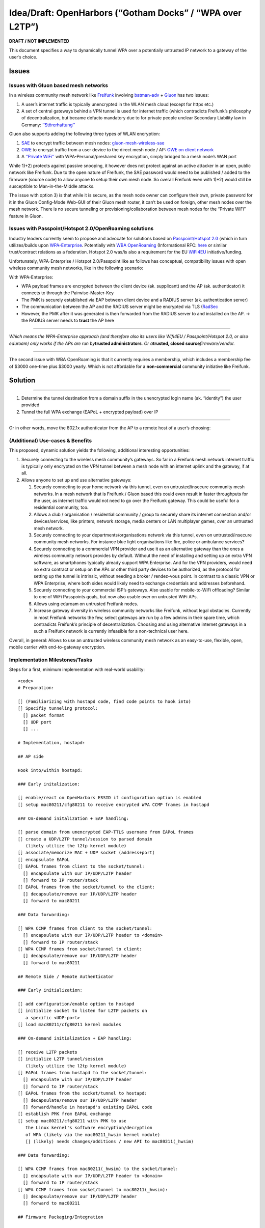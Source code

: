 .. SPDX-License-Identifier: GPL-2.0

Idea/Draft: OpenHarbors (“Gotham Docks” / “WPA over L2TP”)
==========================================================

**DRAFT / NOT IMPLEMENTED**

This document specifies a way to dynamically tunnel WPA over a
potentially untrusted IP network to a gateway of the user’s choice.

Issues
------

Issues with Gluon based mesh networks
~~~~~~~~~~~~~~~~~~~~~~~~~~~~~~~~~~~~~

In a wireless community mesh network like
`Freifunk <https://en.wikipedia.org/wiki/Freifunk>`__ involving
`batman-adv <https://www.open-mesh.org/projects/batman-adv/wiki/>`__ +
`Gluon <https://github.com/freifunk-gluon/gluon/>`__ has two issues:

#. A user’s internet traffic is typically unencrypted in the WLAN mesh
   cloud (except for https etc.)
#. A set of central gateways behind a VPN tunnel is used for internet
   traffic (which contradicts Freifunk’s philosophy of decentralization,
   but became defacto mandatory due to for private people unclear
   Secondary Liability law in Germany:
   `‘’Störerhaftung’’ <https://de.wikipedia.org/wiki/St%C3%B6rerhaftung)>`__

.. image:: OpenHarbors-diagram-freifunk-unencrypted.svg
   :alt: 

Gluon also supports adding the following three types of WLAN encryption:

#. `SAE <https://en.wikipedia.org/wiki/Simultaneous_Authentication_of_Equals>`__
   to encrypt traffic between mesh nodes:
   `gluon-mesh-wireless-sae <https://gluon.readthedocs.io/en/latest/package/gluon-mesh-wireless-sae.html>`__
#. `OWE <https://en.wikipedia.org/wiki/Opportunistic_Wireless_Encryption>`__
   to encrypt traffic from a user device to the direct mesh node / AP:
   `OWE on client
   network <https://gluon.readthedocs.io/en/latest/releases/v2020.2.html#owe-on-client-network>`__
#. A `‘’Private
   WiFi’’ <https://gluon.readthedocs.io/en/latest/features/private-wlan.html>`__
   with WPA-Personal/preshared key encryption, simply bridged to a mesh
   node’s WAN port

While 1)+2) protects against passive snooping, it however does not
protect against an active attacker in an open, public network like
Freifunk. Due to the open nature of Freifunk, the SAE password would
need to be published / added to the firmware (source code) to allow
anyone to setup their own mesh node. So overall Freifunk even with 1)+2)
would still be susceptible to Man-in-the-Middle attacks.

The issue with option 3) is that while it is secure, as the mesh node
owner can configure their own, private password for it in the Gluon
Config-Mode Web-GUI of their Gluon mesh router, it can’t be used on
foreign, other mesh nodes over the mesh network. There is no secure
tunneling or provisioning/collaboration between mesh nodes for the
“Private WiFi” feature in Gluon.

.. image:: OpenHarbors-diagram-freifunk.svg
   :alt: 

Issues with Passpoint/Hotspot 2.0/OpenRoaming solutions
~~~~~~~~~~~~~~~~~~~~~~~~~~~~~~~~~~~~~~~~~~~~~~~~~~~~~~~

Industry leaders currently seem to propose and advocate for solutions
based on `Passpoint/Hotspot
2.0 <https://en.wikipedia.org/wiki/Wi-Fi_hotspot#Hotspot_2.0>`__ (which
in turn utilizes/builds upon
`WPA-Enterprise <https://en.wikipedia.org/wiki/Wi-Fi_Protected_Access#Target_users_(authentication_key_distribution))>`__.
Potentially with `WBA
OpenRoaming <https://wballiance.com/openroaming/>`__ (Informational RFC:
`here <https://datatracker.ietf.org/doc/draft-tomas-openroaming/>`__ or
similar trust/contract relations as a federation. Hotspot 2.0 was/is
also a requirement for the EU
`WiFi4EU <https://wifi4eu.ec.europa.eu/#/home>`__ initiative/funding.

Unfortunately, WPA-Enterprise / Hotspot 2.0/Passpoint like as follows
has conceptual, compatibility issues with open wireless community mesh
networks, like in the following scenario:

.. image:: OpenHarbors-diagram-old-approach.svg
   :alt: 

With WPA-Enterprise:

-  WPA payload frames are encrypted between the client device (ak.
   supplicant) and the AP (ak. authenticator) it connects to through the
   Pairwise-Master-Key
-  The PMK is securely established via EAP between client device and a
   RADIUS server (ak. authentication server)
-  The communication between the AP and the RADIUS server might be
   encrypted via TLS (`RadSec <https://en.wikipedia.org/wiki/RadSec)>`__
-  However, the PMK after it was generated is then forwarded from the
   RADIUS server to and installed on the AP.
   -> the RADIUS server needs to **trust** the AP here

--------------

*Which means the WPA-Enterprise approach (and therefore also its users
like Wifi4EU / Passpoint/Hotspot 2.0, or also eduroam) only works if the
APs are run by*\ **trusted administrators**\ *. Or a*\ **trusted, closed
source**\ *firmware/vendor.*

--------------

The second issue with WBA OpenRoaming is that it currently requires a
membership, which includes a membership fee of $3000 one-time plus $3000
yearly. Which is not affordable for a **non-commercial** community
initiative like Freifunk.

Solution
--------

--------------

#. Determine the tunnel destination from a domain suffix in the
   unencrypted login name (ak. “identity”) the user provided
#. Tunnel the full WPA exchange (EAPoL + encrypted payload) over IP

--------------

Or in other words, move the 802.1x authenticator from the AP to a remote
host of a user’s choosing:

.. image:: OpenHarbors-diagram.svg
   :alt: 

(Additional) Use-cases & Benefits
~~~~~~~~~~~~~~~~~~~~~~~~~~~~~~~~~

This proposed, dynamic solution yields the following, additional
interesting opportunities:

#. Securely connecting to the wireless mesh community’s gateways. So far
   in a Freifunk mesh network internet traffic is typically only
   encrypted on the VPN tunnel between a mesh node with an internet
   uplink and the gateway, if at all.
#. Allows anyone to set up and use alternative gateways:

   #. Securely connecting to your home network via this tunnel, even on
      untrusted/insecure community mesh networks. In a mesh network that
      is Freifunk / Gluon based this could even result in faster
      throughputs for the user, as internet traffic would not need to go
      over the Freifunk gateway. This could be useful for a residential
      community, too.
   #. Allows a club / organisation / residential community / group to
      securely share its internet connection and/or devices/services,
      like printers, network storage, media centers or LAN multiplayer
      games, over an untrusted mesh network.
   #. Securely connecting to your departments/organisations network via
      this tunnel, even on untrusted/insecure community mesh networks.
      For instance blue light organisations like fire, police or
      ambulance services?
   #. Securely connecting to a commercial VPN provider and use it as an
      alternative gateway than the ones a wireless community network
      provides by default. Without the need of installing and setting up
      an extra VPN software, as smartphones typically already support
      WPA Enterprise. And for the VPN providers, would need no extra
      contract or setup on the APs or other third party devices to be
      authorized, as the protocol for setting up the tunnel is
      intrinsic, without needing a broker / rendez-vous point. In
      contrast to a classic VPN or WPA Enterprise, where both sides
      would likely need to exchange credentials and addresses
      beforehand.
   #. Securely connecting to your commercial ISP’s gateways. Also usable
      for mobile-to-WiFi offloading? Similar to one of WiFi Passpoints
      goals, but now also usable over on untrusted WiFi APs.
   #. Allows using eduroam on untrusted Freifunk nodes.
   #. Increase gateway diversity in wireless community networks like
      Freifunk, without legal obstacles. Currently in most Freifunk
      networks the few, select gateways are run by a few admins in their
      spare time, which contradicts Freifunk’s principle of
      decentralization. Choosing and using alternative internet gateways
      in a such a Freifunk network is currently infeasible for a
      non-technical user here.

Overall, in general: Allows to use an untrusted wireless community mesh
network as an easy-to-use, flexible, open, mobile carrier with
end-to-gateway encryption.

Implementation Milestones/Tasks
~~~~~~~~~~~~~~~~~~~~~~~~~~~~~~~

Steps for a first, minimum implementation with real-world usability:

::

   <code>
   # Preparation:

   [] (Familiarizing with hostapd code, find code points to hook into)
   [] Specifiy tunneling protocol:
     [] packet format
     [] UDP port
     [] ...

   # Implementation, hostapd:

   ## AP side

   Hook into/within hostapd:

   ### Early initalization:

   [] enable/react on OpenHarbors ESSID if configuration option is enabled
   [] setup mac80211/cfg80211 to receive encrypted WPA CCMP frames in hostapd

   ### On-demand initalization + EAP handling:

   [] parse domain from unencrypted EAP-TTLS username from EAPoL frames
   [] create a UDP/L2TP tunnel/session to parsed domain
      (likely utilize the l2tp kernel module)
   [] associate/memorize MAC + UDP socket (address+port)
   [] encapsulate EAPoL 
   [] EAPoL frames from client to the socket/tunnel:
     [] encapsulate with our IP/UDP/L2TP header
     [] forward to IP router/stack
   [] EAPoL frames from the socket/tunnel to the client:
     [] decapsulate/remove our IP/UDP/L2TP header
     [] forward to mac80211

   ### Data forwarding:

   [] WPA CCMP frames from client to the socket/tunnel:
     [] encapsulate with our IP/UDP/L2TP header to <domain>
     [] forward to IP router/stack
   [] WPA CCMP frames from socket/tunnel to client:
     [] decapsulate/remove our IP/UDP/L2TP header
     [] forward to mac80211

   ## Remote Side / Remote Authenticator

   ### Early initialization:

   [] add configuration/enable option to hostapd
   [] initialize socket to listen for L2TP packets on
      a specific <UDP-port>
   [] load mac80211/cfg80211 kernel modules

   ### On-demand initialization + EAP handling:

   [] receive L2TP packets
   [] initialize L2TP tunnel/session
      (likely utilize the l2tp kernel module)
   [] EAPoL frames from hostapd to the socket/tunnel:
     [] encapsulate with our IP/UDP/L2TP header
     [] forward to IP router/stack
   [] EAPoL frames from the socket/tunnel to hostapd:
     [] decapsulate/remove our IP/UDP/L2TP header
     [] forward/handle in hostapd's existing EAPoL code
   [] establish PMK from EAPoL exchange
   [] setup mac80211/cfg80211 with PMK to use
      the Linux kernel's software encryption/decryption
      of WPA (likely via the mac80211_hwsim kernel module)
      [] (likely) needs changes/additions / new API to mac80211(_hwsim)

   ### Data forwarding:

   [] WPA CCMP frames from mac80211(_hwsim) to the socket/tunnel:
     [] encapsulate with our IP/UDP/L2TP header to <domain>
     [] forward to IP router/stack
   [] WPA CCMP frames from socket/tunnel to mac80211(_hwsim):
     [] decapsulate/remove our IP/UDP/L2TP header
     [] forward to mac80211

   ## Firmware Packaging/Integration

   ### OpenWrt package/integration:

   AP/client side:

   [] allow building a hostapd/wpa_supplicant/wpad variant
      without OpenHarbor code (size tuneability matters
      on embedded / for upstream acceptance)

   [] add an openharbor-client package
     [] add requirement to usable hostapd/wpa_supplicant/wpad
        build variants
     [] integrate into OpenWrt's netifd('s mac80211.sh)
     [] add documentation/description to package
     [] add document/description on OpenWrt Wiki's "UCI /etc/config/wireless page":https://openwrt.org/docs/guide-user/network/wifi/basic

   Remote Authenticator Side:

   [] add an openharbor-server (openharbor-authenticator) package
     [] add documentation/description to package

   ### Freifunk/Gluon integration

   [] add a gluon-openharbor-client package to enable OpenHarbor on
      WiFi radios used by Gluon
      [] add documentation/description to package
         / Gluon's readthedocs, including use-cases/illustrations
         for Gluon/Freifunk users
   [] add a gluon-openharbor-server package
      [] add Gluon Config-Mode Web-GUI integration,
         usable by non-technical people:
         [] to set output interface for decrypted WPA
            (e.g. WAN vs. LAN ports)
         [] to set a list of allowed username//password
            combinations
   </code>

Optional/additional/future Milestones/Ideas
~~~~~~~~~~~~~~~~~~~~~~~~~~~~~~~~~~~~~~~~~~~

-  Extra kernel module which forwards between the
   mac80211(_hwsim) kernel module and the l2tp
   kernel module (or implement within mac80211_hwsim)
   for increased/usable performance on embedded devices
   (ideally already done early for/with the initial implementation)
-  Roaming / handover support: When a client roams to another AP
   then the old AP would need to hand over the L2TP tunnel to
   the new AP? Or will the client go through the full EAPoL steps
   again anyway? Or is a handover protocol only needed if 802.11r
   were involved?
-  More EAP methods: Any other methods other than EAP-TTLS which
   can provide a cleartext username and/or domain?
-  Add RADIUS server option to (Gluon’s) openharbor-server/authenticator
   integration, for a more sophisticated/flexible authentication
   management (for more technically versed people)
-  Signal “OpenHarbor” capability via a vendor field in beacons?
   To avoid a client only relying on the “OpenHarbor” ESSID name?
   (if I recall correctly also Passpoint had options for similar
   signalling?)
-  Passpoint / Hotspot 2.0 compatibility
-  additional Layer 2 encapsulation method, which skips the IP/UDP/L2TP
   headers and
   uses a smaller, custom ethernet frame header

   -  allows login via: \ ``<mac-address-destination>
          -> useful to tunnel from one mesh node to another,
             within this layer 2 domain, without layer 3 routing involved
      * allow using node names for login:
      ** Gluon nodes only have an IPv6 address to be accesed.
          And (typically) no public DNS entry for this IPv6 address.
          Having a user to enter <login-name>``\ <mesh-node’s-IPv6-address>
      won’t be usable in practice for the gluon-openharbor-server
      package. Instead the hostname, which a Gluon mesh node owner
      can set in the Gluon config-mode and is then visible on
      a central map server, should be usable for a client
   -  option A) integrate mDNS? -> nicely decentral, but likely has too
      high protocol overhead
   -  option B) a small nsswitch module on the openharbor AP side
      which resolves a given @.local (or similar TLD)
      via the nodes.json fetched from the map server
   -  option C) a cronjob which fetches node names from
      the map server and populates /etc/hosts on the AP

-  MTU signaling compliant with
   `RFC:4459 <https://www.rfc-editor.org/rfc/rfc4459>`__
